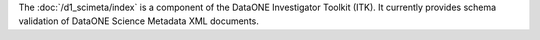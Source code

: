 The :doc:`/d1_scimeta/index` is a component of the DataONE Investigator Toolkit (ITK). It currently provides schema validation of DataONE Science Metadata XML documents.
